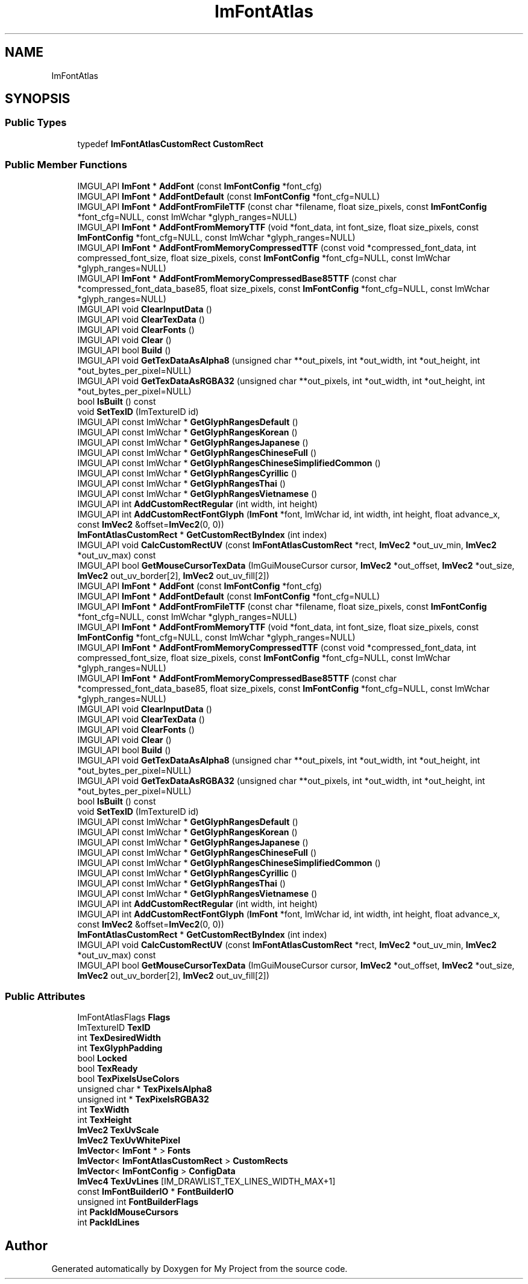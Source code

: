 .TH "ImFontAtlas" 3 "Wed Feb 1 2023" "Version Version 0.0" "My Project" \" -*- nroff -*-
.ad l
.nh
.SH NAME
ImFontAtlas
.SH SYNOPSIS
.br
.PP
.SS "Public Types"

.in +1c
.ti -1c
.RI "typedef \fBImFontAtlasCustomRect\fP \fBCustomRect\fP"
.br
.in -1c
.SS "Public Member Functions"

.in +1c
.ti -1c
.RI "IMGUI_API \fBImFont\fP * \fBAddFont\fP (const \fBImFontConfig\fP *font_cfg)"
.br
.ti -1c
.RI "IMGUI_API \fBImFont\fP * \fBAddFontDefault\fP (const \fBImFontConfig\fP *font_cfg=NULL)"
.br
.ti -1c
.RI "IMGUI_API \fBImFont\fP * \fBAddFontFromFileTTF\fP (const char *filename, float size_pixels, const \fBImFontConfig\fP *font_cfg=NULL, const ImWchar *glyph_ranges=NULL)"
.br
.ti -1c
.RI "IMGUI_API \fBImFont\fP * \fBAddFontFromMemoryTTF\fP (void *font_data, int font_size, float size_pixels, const \fBImFontConfig\fP *font_cfg=NULL, const ImWchar *glyph_ranges=NULL)"
.br
.ti -1c
.RI "IMGUI_API \fBImFont\fP * \fBAddFontFromMemoryCompressedTTF\fP (const void *compressed_font_data, int compressed_font_size, float size_pixels, const \fBImFontConfig\fP *font_cfg=NULL, const ImWchar *glyph_ranges=NULL)"
.br
.ti -1c
.RI "IMGUI_API \fBImFont\fP * \fBAddFontFromMemoryCompressedBase85TTF\fP (const char *compressed_font_data_base85, float size_pixels, const \fBImFontConfig\fP *font_cfg=NULL, const ImWchar *glyph_ranges=NULL)"
.br
.ti -1c
.RI "IMGUI_API void \fBClearInputData\fP ()"
.br
.ti -1c
.RI "IMGUI_API void \fBClearTexData\fP ()"
.br
.ti -1c
.RI "IMGUI_API void \fBClearFonts\fP ()"
.br
.ti -1c
.RI "IMGUI_API void \fBClear\fP ()"
.br
.ti -1c
.RI "IMGUI_API bool \fBBuild\fP ()"
.br
.ti -1c
.RI "IMGUI_API void \fBGetTexDataAsAlpha8\fP (unsigned char **out_pixels, int *out_width, int *out_height, int *out_bytes_per_pixel=NULL)"
.br
.ti -1c
.RI "IMGUI_API void \fBGetTexDataAsRGBA32\fP (unsigned char **out_pixels, int *out_width, int *out_height, int *out_bytes_per_pixel=NULL)"
.br
.ti -1c
.RI "bool \fBIsBuilt\fP () const"
.br
.ti -1c
.RI "void \fBSetTexID\fP (ImTextureID id)"
.br
.ti -1c
.RI "IMGUI_API const ImWchar * \fBGetGlyphRangesDefault\fP ()"
.br
.ti -1c
.RI "IMGUI_API const ImWchar * \fBGetGlyphRangesKorean\fP ()"
.br
.ti -1c
.RI "IMGUI_API const ImWchar * \fBGetGlyphRangesJapanese\fP ()"
.br
.ti -1c
.RI "IMGUI_API const ImWchar * \fBGetGlyphRangesChineseFull\fP ()"
.br
.ti -1c
.RI "IMGUI_API const ImWchar * \fBGetGlyphRangesChineseSimplifiedCommon\fP ()"
.br
.ti -1c
.RI "IMGUI_API const ImWchar * \fBGetGlyphRangesCyrillic\fP ()"
.br
.ti -1c
.RI "IMGUI_API const ImWchar * \fBGetGlyphRangesThai\fP ()"
.br
.ti -1c
.RI "IMGUI_API const ImWchar * \fBGetGlyphRangesVietnamese\fP ()"
.br
.ti -1c
.RI "IMGUI_API int \fBAddCustomRectRegular\fP (int width, int height)"
.br
.ti -1c
.RI "IMGUI_API int \fBAddCustomRectFontGlyph\fP (\fBImFont\fP *font, ImWchar id, int width, int height, float advance_x, const \fBImVec2\fP &offset=\fBImVec2\fP(0, 0))"
.br
.ti -1c
.RI "\fBImFontAtlasCustomRect\fP * \fBGetCustomRectByIndex\fP (int index)"
.br
.ti -1c
.RI "IMGUI_API void \fBCalcCustomRectUV\fP (const \fBImFontAtlasCustomRect\fP *rect, \fBImVec2\fP *out_uv_min, \fBImVec2\fP *out_uv_max) const"
.br
.ti -1c
.RI "IMGUI_API bool \fBGetMouseCursorTexData\fP (ImGuiMouseCursor cursor, \fBImVec2\fP *out_offset, \fBImVec2\fP *out_size, \fBImVec2\fP out_uv_border[2], \fBImVec2\fP out_uv_fill[2])"
.br
.ti -1c
.RI "IMGUI_API \fBImFont\fP * \fBAddFont\fP (const \fBImFontConfig\fP *font_cfg)"
.br
.ti -1c
.RI "IMGUI_API \fBImFont\fP * \fBAddFontDefault\fP (const \fBImFontConfig\fP *font_cfg=NULL)"
.br
.ti -1c
.RI "IMGUI_API \fBImFont\fP * \fBAddFontFromFileTTF\fP (const char *filename, float size_pixels, const \fBImFontConfig\fP *font_cfg=NULL, const ImWchar *glyph_ranges=NULL)"
.br
.ti -1c
.RI "IMGUI_API \fBImFont\fP * \fBAddFontFromMemoryTTF\fP (void *font_data, int font_size, float size_pixels, const \fBImFontConfig\fP *font_cfg=NULL, const ImWchar *glyph_ranges=NULL)"
.br
.ti -1c
.RI "IMGUI_API \fBImFont\fP * \fBAddFontFromMemoryCompressedTTF\fP (const void *compressed_font_data, int compressed_font_size, float size_pixels, const \fBImFontConfig\fP *font_cfg=NULL, const ImWchar *glyph_ranges=NULL)"
.br
.ti -1c
.RI "IMGUI_API \fBImFont\fP * \fBAddFontFromMemoryCompressedBase85TTF\fP (const char *compressed_font_data_base85, float size_pixels, const \fBImFontConfig\fP *font_cfg=NULL, const ImWchar *glyph_ranges=NULL)"
.br
.ti -1c
.RI "IMGUI_API void \fBClearInputData\fP ()"
.br
.ti -1c
.RI "IMGUI_API void \fBClearTexData\fP ()"
.br
.ti -1c
.RI "IMGUI_API void \fBClearFonts\fP ()"
.br
.ti -1c
.RI "IMGUI_API void \fBClear\fP ()"
.br
.ti -1c
.RI "IMGUI_API bool \fBBuild\fP ()"
.br
.ti -1c
.RI "IMGUI_API void \fBGetTexDataAsAlpha8\fP (unsigned char **out_pixels, int *out_width, int *out_height, int *out_bytes_per_pixel=NULL)"
.br
.ti -1c
.RI "IMGUI_API void \fBGetTexDataAsRGBA32\fP (unsigned char **out_pixels, int *out_width, int *out_height, int *out_bytes_per_pixel=NULL)"
.br
.ti -1c
.RI "bool \fBIsBuilt\fP () const"
.br
.ti -1c
.RI "void \fBSetTexID\fP (ImTextureID id)"
.br
.ti -1c
.RI "IMGUI_API const ImWchar * \fBGetGlyphRangesDefault\fP ()"
.br
.ti -1c
.RI "IMGUI_API const ImWchar * \fBGetGlyphRangesKorean\fP ()"
.br
.ti -1c
.RI "IMGUI_API const ImWchar * \fBGetGlyphRangesJapanese\fP ()"
.br
.ti -1c
.RI "IMGUI_API const ImWchar * \fBGetGlyphRangesChineseFull\fP ()"
.br
.ti -1c
.RI "IMGUI_API const ImWchar * \fBGetGlyphRangesChineseSimplifiedCommon\fP ()"
.br
.ti -1c
.RI "IMGUI_API const ImWchar * \fBGetGlyphRangesCyrillic\fP ()"
.br
.ti -1c
.RI "IMGUI_API const ImWchar * \fBGetGlyphRangesThai\fP ()"
.br
.ti -1c
.RI "IMGUI_API const ImWchar * \fBGetGlyphRangesVietnamese\fP ()"
.br
.ti -1c
.RI "IMGUI_API int \fBAddCustomRectRegular\fP (int width, int height)"
.br
.ti -1c
.RI "IMGUI_API int \fBAddCustomRectFontGlyph\fP (\fBImFont\fP *font, ImWchar id, int width, int height, float advance_x, const \fBImVec2\fP &offset=\fBImVec2\fP(0, 0))"
.br
.ti -1c
.RI "\fBImFontAtlasCustomRect\fP * \fBGetCustomRectByIndex\fP (int index)"
.br
.ti -1c
.RI "IMGUI_API void \fBCalcCustomRectUV\fP (const \fBImFontAtlasCustomRect\fP *rect, \fBImVec2\fP *out_uv_min, \fBImVec2\fP *out_uv_max) const"
.br
.ti -1c
.RI "IMGUI_API bool \fBGetMouseCursorTexData\fP (ImGuiMouseCursor cursor, \fBImVec2\fP *out_offset, \fBImVec2\fP *out_size, \fBImVec2\fP out_uv_border[2], \fBImVec2\fP out_uv_fill[2])"
.br
.in -1c
.SS "Public Attributes"

.in +1c
.ti -1c
.RI "ImFontAtlasFlags \fBFlags\fP"
.br
.ti -1c
.RI "ImTextureID \fBTexID\fP"
.br
.ti -1c
.RI "int \fBTexDesiredWidth\fP"
.br
.ti -1c
.RI "int \fBTexGlyphPadding\fP"
.br
.ti -1c
.RI "bool \fBLocked\fP"
.br
.ti -1c
.RI "bool \fBTexReady\fP"
.br
.ti -1c
.RI "bool \fBTexPixelsUseColors\fP"
.br
.ti -1c
.RI "unsigned char * \fBTexPixelsAlpha8\fP"
.br
.ti -1c
.RI "unsigned int * \fBTexPixelsRGBA32\fP"
.br
.ti -1c
.RI "int \fBTexWidth\fP"
.br
.ti -1c
.RI "int \fBTexHeight\fP"
.br
.ti -1c
.RI "\fBImVec2\fP \fBTexUvScale\fP"
.br
.ti -1c
.RI "\fBImVec2\fP \fBTexUvWhitePixel\fP"
.br
.ti -1c
.RI "\fBImVector\fP< \fBImFont\fP * > \fBFonts\fP"
.br
.ti -1c
.RI "\fBImVector\fP< \fBImFontAtlasCustomRect\fP > \fBCustomRects\fP"
.br
.ti -1c
.RI "\fBImVector\fP< \fBImFontConfig\fP > \fBConfigData\fP"
.br
.ti -1c
.RI "\fBImVec4\fP \fBTexUvLines\fP [IM_DRAWLIST_TEX_LINES_WIDTH_MAX+1]"
.br
.ti -1c
.RI "const \fBImFontBuilderIO\fP * \fBFontBuilderIO\fP"
.br
.ti -1c
.RI "unsigned int \fBFontBuilderFlags\fP"
.br
.ti -1c
.RI "int \fBPackIdMouseCursors\fP"
.br
.ti -1c
.RI "int \fBPackIdLines\fP"
.br
.in -1c

.SH "Author"
.PP 
Generated automatically by Doxygen for My Project from the source code\&.
